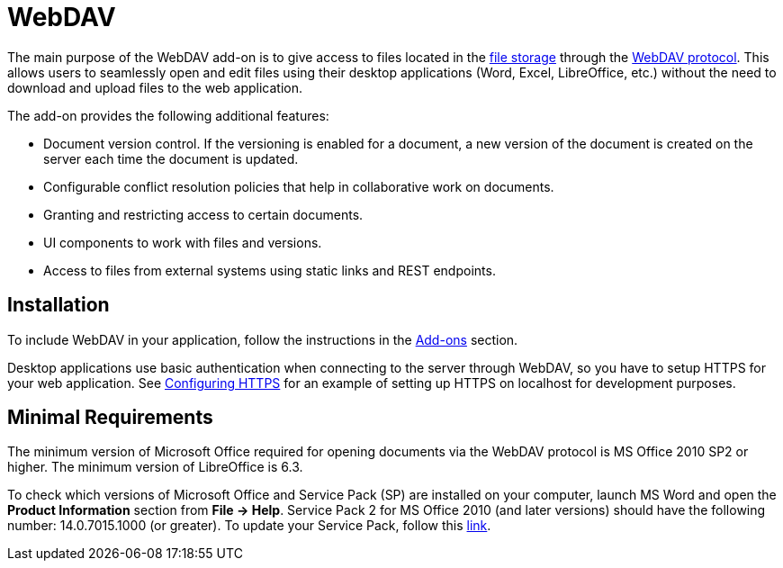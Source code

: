 = WebDAV

The main purpose of the WebDAV add-on is to give access to files located in the xref:files:file-storage.adoc[file storage] through the https://en.wikipedia.org/wiki/WebDAV[WebDAV protocol^]. This allows users to seamlessly open and edit files using their desktop applications (Word, Excel, LibreOffice, etc.) without the need to download and upload files to the web application.

The add-on provides the following additional features:

* Document version control. If the versioning is enabled for a document, a new version of the document is created on the server each time the document is updated.

* Configurable conflict resolution policies that help in collaborative work on documents.

* Granting and restricting access to certain documents.

* UI components to work with files and versions.

* Access to files from external systems using static links and REST endpoints.

[[installation]]
== Installation

To include WebDAV in your application, follow the instructions in the xref:ROOT:add-ons.adoc[Add-ons] section.

Desktop applications use basic authentication when connecting to the server through WebDAV, so you have to setup HTTPS for your web application. See xref:configuration.adoc#https[Configuring HTTPS] for an example of setting up HTTPS on localhost for development purposes.

[[requirements]]
== Minimal Requirements

The minimum version of Microsoft Office required for opening documents via the WebDAV protocol is MS Office 2010 SP2 or higher. The minimum version of LibreOffice is 6.3.

To check which versions of Microsoft Office and Service Pack (SP) are installed on your computer, launch MS Word and open the *Product Information* section from *File → Help*. Service Pack 2 for MS Office 2010 (and later versions) should have the following number: 14.0.7015.1000 (or greater). To update your Service Pack, follow this https://www.microsoft.com/en-US/download/details.aspx?id=39667[link^].
